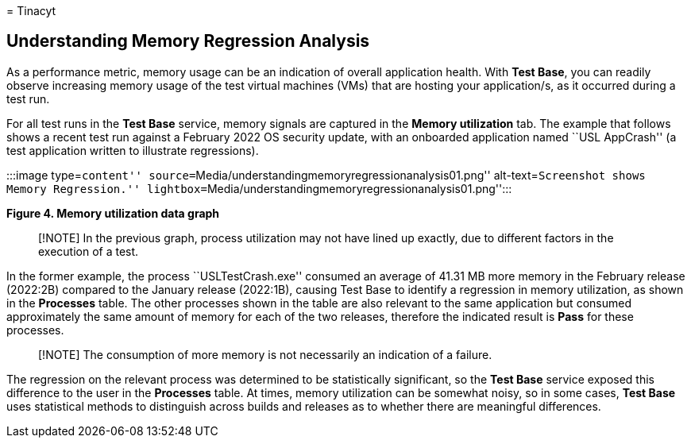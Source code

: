 = 
Tinacyt

== Understanding Memory Regression Analysis

As a performance metric, memory usage can be an indication of overall
application health. With *Test Base*, you can readily observe increasing
memory usage of the test virtual machines (VMs) that are hosting your
application/s, as it occurred during a test run.

For all test runs in the *Test Base* service, memory signals are
captured in the *Memory utilization* tab. The example that follows shows
a recent test run against a February 2022 OS security update, with an
onboarded application named ``USL AppCrash'' (a test application written
to illustrate regressions).

:::image type=``content''
source=``Media/understandingmemoryregressionanalysis01.png''
alt-text=``Screenshot shows Memory Regression.''
lightbox=``Media/understandingmemoryregressionanalysis01.png'':::

*Figure 4. Memory utilization data graph*

____
[!NOTE] In the previous graph, process utilization may not have lined up
exactly, due to different factors in the execution of a test.
____

In the former example, the process ``USLTestCrash.exe'' consumed an
average of 41.31 MB more memory in the February release (2022:2B)
compared to the January release (2022:1B), causing Test Base to identify
a regression in memory utilization, as shown in the *Processes* table.
The other processes shown in the table are also relevant to the same
application but consumed approximately the same amount of memory for
each of the two releases, therefore the indicated result is *Pass* for
these processes.

____
[!NOTE] The consumption of more memory is not necessarily an indication
of a failure.
____

The regression on the relevant process was determined to be
statistically significant, so the *Test Base* service exposed this
difference to the user in the *Processes* table. At times, memory
utilization can be somewhat noisy, so in some cases, *Test Base* uses
statistical methods to distinguish across builds and releases as to
whether there are meaningful differences.
